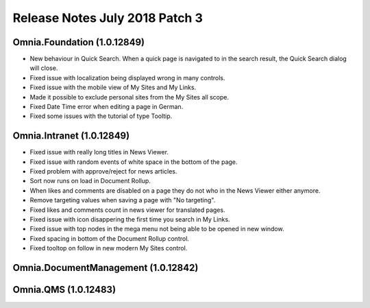 Release Notes July 2018 Patch 3
========================================

Omnia.Foundation (1.0.12849)
----------------------------------------
- New behaviour in Quick Search. When a quick page is navigated to in the search result, the Quick Search dialog will close.
- Fixed issue with localization being displayed wrong in many controls.
- Fixed issue with the mobile view of My Sites and My Links.
- Made it possible to exclude personal sites from the My Sites all scope.
- Fixed Date Time error when editing a page in German.
- Fixed some issues with the tutorial of type Tooltip.

Omnia.Intranet (1.0.12849)
----------------------------------------
- Fixed issue with really long titles in News Viewer.
- Fixed issue with random events of white space in the bottom of the page.
- Fixed problem with approve/reject for news articles.
- Sort now runs on load in Document Rollup.
- When likes and comments are disabled on a page they do not who in the News Viewer either anymore.
- Remove targeting values when saving a page with "No targeting".
- Fixed likes and comments count in news viewer for translated pages.
- Fixed issue with icon disappering the first time you search in My Links.
- Fixed issue with top nodes in the mega menu not being able to be opened in new window.
- Fixed spacing in bottom of the Document Rollup control.
- Fixed tooltop on follow in new modern My Sites control.

Omnia.DocumentManagement (1.0.12842)
----------------------------------------

Omnia.QMS (1.0.12483)
----------------------------------------